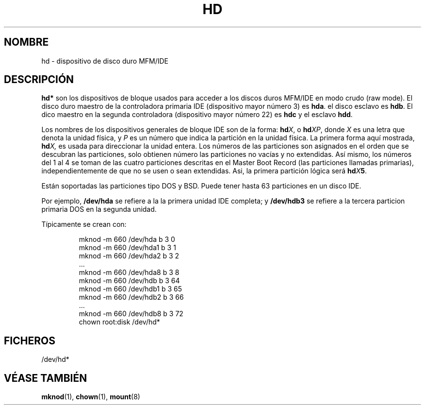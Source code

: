.\" Copyright (c) 1993 Michael Haardt (michael@moria.de), Fri Apr  2 11:32:09 MET DST 1993
.\"
.\" This is free documentation; you can redistribute it and/or
.\" modify it under the terms of the GNU General Public License as
.\" published by the Free Software Foundation; either version 2 of
.\" the License, or (at your option) any later version.
.\"
.\" The GNU General Public License's references to "object code"
.\" and "executables" are to be interpreted as the output of any
.\" document formatting or typesetting system, including
.\" intermediate and printed output.
.\"
.\" This manual is distributed in the hope that it will be useful,
.\" but WITHOUT ANY WARRANTY; without even the implied warranty of
.\" MERCHANTABILITY or FITNESS FOR A PARTICULAR PURPOSE.  See the
.\" GNU General Public License for more details.
.\"
.\" You should have received a copy of the GNU General Public
.\" License along with this manual; if not, write to the Free
.\" Software Foundation, Inc., 59 Temple Place, Suite 330, Boston, MA 02111,
.\" USA.
.\" 
.\" Modified Sat Jul 24 16:56:20 1993 by Rik Faith (faith@cs.unc.edu)
.\" Translated Sun Jun 30 1996 by
.\"   Ignacio Arenaza (Ignacio.Arenaza@studi.epfl.ch)
.\" Revised Mon May 11 1998 by
.\" 	Juan Pablo Puerta (jppuerta@full-moon.com)
.\" Translation revised on Sun Apr 4 1999 by Juan Piernas <piernas@ditec.um.es>
.\"
.TH HD 4 "30 Junio 1996" "Linux" "Manual del Programador de Linux"
.SH NOMBRE
hd \- dispositivo de disco duro MFM/IDE
.SH DESCRIPCIÓN
\fBhd*\fP son los dispositivos de bloque usados para acceder a los
discos duros MFM/IDE en modo crudo (raw mode).
El disco duro maestro de la controladora primaria IDE (dispositivo
mayor número 3) es \fBhda\fR. el disco esclavo es \fBhdb\fR.  El dico maestro 
en la segunda controladora (dispositivo mayor número 22) es \fBhdc\fR
y el esclavo \fBhdd\fR.

.LP
Los nombres de los dispositivos generales de bloque IDE son de la forma:
.BI hd X\c
, o
.BI hd XP\c
, donde
.I X
es una letra que denota la unidad física, y
.I P
es un número que indica la partición en la unidad física.
La primera forma aquí mostrada,
.BI hd X,
es usada para direccionar la unidad entera.
Los números de las particiones son asignados en el orden que se descubran
las particiones, solo obtienen número las particiones no vacías y no
extendidas. Así mismo, los números del 1 al 4 se toman de las cuatro
particiones descritas en el Master Boot Record (las particiones
llamadas primarias), independientemente de que no se usen o sean
extendidas.
Asi, la primera partición lógica será
.BI hd X 5\c
\&.

Están soportadas las particiones tipo DOS y BSD.
Puede tener hasta 63 particiones en un disco IDE.

.LP
Por ejemplo, 
.B /dev/hda
se refiere a la la primera unidad IDE completa; y
.B /dev/hdb3
se refiere a la tercera particion primaria DOS en la segunda unidad.

.LP
Típicamente se crean con:
.RS
.sp
mknod -m 660 /dev/hda b 3 0
.br
mknod -m 660 /dev/hda1 b 3 1
.br
mknod -m 660 /dev/hda2 b 3 2
.br
\&...
.br
mknod -m 660 /dev/hda8 b 3 8
.br
mknod -m 660 /dev/hdb b 3 64
.br
mknod -m 660 /dev/hdb1 b 3 65
.br
mknod -m 660 /dev/hdb2 b 3 66
.br
\&...
.br
mknod -m 660 /dev/hdb8 b 3 72
.br
chown root:disk /dev/hd*
.sp
.RE
.SH FICHEROS
/dev/hd*
.SH "VÉASE TAMBIÉN"
.BR mknod "(1), " chown "(1), " mount (8)
